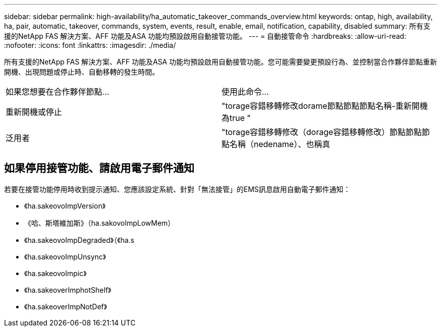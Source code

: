 ---
sidebar: sidebar 
permalink: high-availability/ha_automatic_takeover_commands_overview.html 
keywords: ontap, high, availability, ha, pair, automatic, takeover, commands, system, events, result, enable, email, notification, capability, disabled 
summary: 所有支援的NetApp FAS 解決方案、AFF 功能及ASA 功能均預設啟用自動接管功能。 
---
= 自動接管命令
:hardbreaks:
:allow-uri-read: 
:nofooter: 
:icons: font
:linkattrs: 
:imagesdir: ./media/


[role="lead"]
所有支援的NetApp FAS 解決方案、AFF 功能及ASA 功能均預設啟用自動接管功能。您可能需要變更預設行為、並控制當合作夥伴節點重新開機、出現問題或停止時、自動移轉的發生時間。

|===


| 如果您想要在合作夥伴節點... | 使用此命令... 


| 重新開機或停止 | "torage容錯移轉修改dorame節點節點節點名稱-重新開機為true " 


| 泛用者 | "torage容錯移轉修改（dorage容錯移轉修改）節點節點節點名稱（nedename）、也稱真 
|===


== 如果停用接管功能、請啟用電子郵件通知

若要在接管功能停用時收到提示通知、您應該設定系統、針對「無法接管」的EMS訊息啟用自動電子郵件通知：

* 《ha.sakeovoImpVersion》
* 《哈、斯塔維加斯》（ha.sakovoImpLowMem）
* 《ha.sakeovoImpDegraded》（《ha.s
* 《ha.sakeovoImpUnsync》
* 《ha.sakeovoImpic》
* 《ha.sakeoverImphotShelf》
* 《ha.sakeoverImpNotDef》

